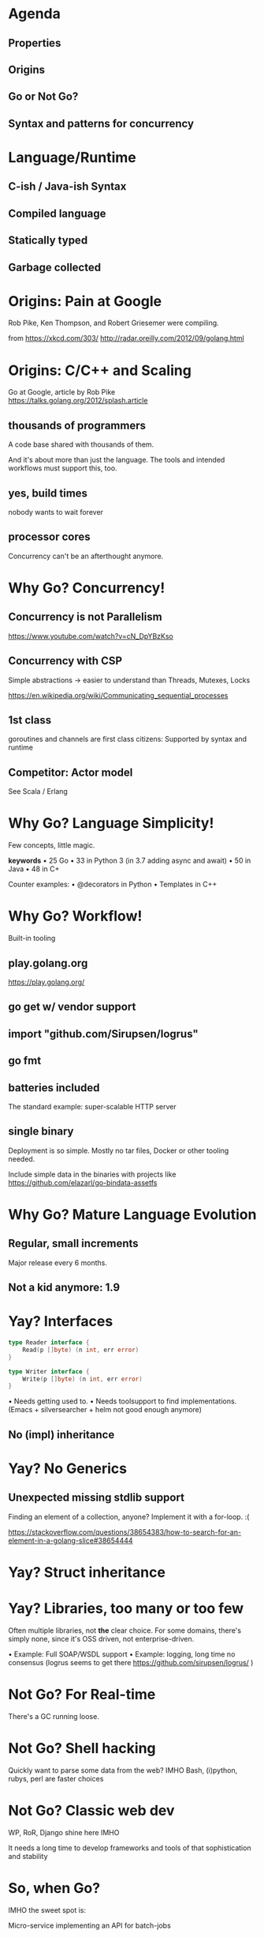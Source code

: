 * Agenda
** Properties
** Origins
** Go or Not Go?
** Syntax and patterns for concurrency
* Language/Runtime
** C-ish / Java-ish Syntax
** Compiled language
** Statically typed
** Garbage collected
* Origins: Pain at Google

Rob Pike, Ken Thompson, and Robert Griesemer
were compiling.

[[./xkcd-303-compiling.png]]

from https://xkcd.com/303/
http://radar.oreilly.com/2012/09/golang.html

* Origins: C/C++ and Scaling

Go at Google, article by Rob Pike
https://talks.golang.org/2012/splash.article

** thousands of programmers
A code base shared with thousands of them.

And it's about more than just the language.
The tools and intended workflows
must support this, too.

** yes, build times
nobody wants to wait forever

** processor cores
Concurrency can't be an afterthought anymore.

* Why Go? Concurrency!
** Concurrency is not Parallelism
https://www.youtube.com/watch?v=cN_DpYBzKso
** Concurrency with CSP
Simple abstractions
-> easier to understand than Threads, Mutexes, Locks

https://en.wikipedia.org/wiki/Communicating_sequential_processes

** 1st class
goroutines and channels are first class citizens:
Supported by syntax and runtime

** Competitor: Actor model
See Scala / Erlang

* Why Go? Language Simplicity!
Few concepts, little magic.

*keywords*
• 25 Go
• 33 in Python 3 (in 3.7 adding async and await)
• 50 in Java
• 48 in C+

Counter examples:
• @decorators in Python
• Templates in C++

* Why Go? Workflow!
Built-in tooling

** play.golang.org
https://play.golang.org/
** go get w/ vendor support
** import "github.com/Sirupsen/logrus"
** go fmt
** batteries included
The standard example: super-scalable HTTP server
** single binary
Deployment is so simple. Mostly no tar files,
Docker or other tooling needed.

Include simple data in the binaries with projects like
https://github.com/elazarl/go-bindata-assetfs
* Why Go? Mature Language Evolution
** Regular, small increments
Major release every 6 months.
** Not a kid anymore: 1.9
* Yay? Interfaces

#+begin_src go
type Reader interface {
    Read(p []byte) (n int, err error)
}

type Writer interface {
    Write(p []byte) (n int, err error)
}
#+end_src

• Needs getting used to.
• Needs toolsupport to find implementations.
  (Emacs + silversearcher + helm
   not good enough anymore)

** No (impl) inheritance

* Yay? No Generics
** Unexpected missing stdlib support
Finding an element of a collection, anyone?
Implement it with a for-loop. :(

https://stackoverflow.com/questions/38654383/how-to-search-for-an-element-in-a-golang-slice#38654444
* Yay? Struct inheritance

* Yay? Libraries, too many or too few
Often multiple libraries, not *the* clear choice.
For some domains, there's simply none,
since it's OSS driven, not enterprise-driven.

• Example: Full SOAP/WSDL support
• Example: logging, long time no consensus
  (logrus seems to get there https://github.com/sirupsen/logrus/ )
* Not Go? For Real-time
There's a GC running loose.
* Not Go? Shell hacking
Quickly want to parse some data from the web?
IMHO Bash, (i)python, rubys, perl are faster choices
* Not Go? Classic web dev
WP, RoR, Django shine here IMHO

It needs a long time to develop
frameworks and tools of that sophistication and stability
* So, when Go?
IMHO the sweet spot is:

Micro-service implementing an API for batch-jobs

* Syntax: Concurrency

[[./req.go]]

Running it with:

#+begin_src bash
./g build req.go
cat some-islands.txt | ./req
cat 500-islands.txt | ./req
#+end_src


* Sources: URLs

https://en.wikipedia.org/w/api.php?action=query&generator=links&redirects&gpllimit=500&format=jsonfm&titles=List_of_islands_of_the_Philippines&prop=info&inprop=url
https://en.wikipedia.org/w/api.php?action=query&generator=links&redirects&gpllimit=500&format=json&titles=List_of_islands_of_the_Philippines&prop=info&inprop=url

#+begin_src python
import requests
r = requests.get("https://en.wikipedia.org/w/api.php?action=query&generator=links&redirects&gpllimit=500&format=json&titles=List_of_islands_of_the_Philippines&prop=info&inprop=url")
j = r.json()
for _, page in j["query"]["pages"].items(): print(page["canonicalurl"])
import codecs
f = codecs.open("island-urls.txt", "w", encoding="utf-8")
for _, page in j["query"]["pages"].items(): f.write(page["canonicalurl"] + "\n")
#+end_src

